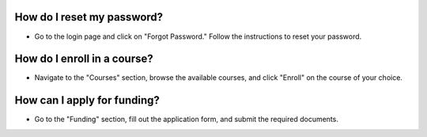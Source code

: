 How do I reset my password?
==============================
* Go to the login page and click on "Forgot Password." Follow the instructions to reset your password.

How do I enroll in a course?
==============================
* Navigate to the "Courses" section, browse the available courses, and click "Enroll" on the course of your choice.

How can I apply for funding?
===============================
* Go to the "Funding" section, fill out the application form, and submit the required documents.